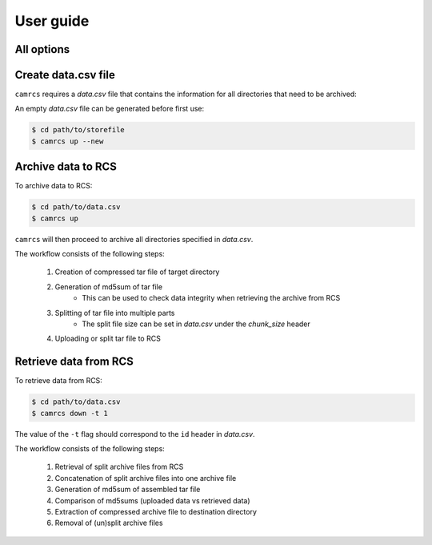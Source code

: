 =============
User guide
=============


All options
-------------

.. click:: camrcs:up
   :prog: camrcs up
   :nested: full


.. click:: camrcs:down
   :prog: camrcs down
   :nested: full


Create data.csv file
-----------------------

``camrcs`` requires a *data.csv* file that contains the information for all directories that need to be archived:

.. csv-table:: data.csv
   :file: data_pre.csv
   :header-rows: 1

An empty *data.csv* file can be generated before first use:

.. code-block:: console
   
    $ cd path/to/storefile
    $ camrcs up --new


Archive data to RCS
----------------------

To archive data to RCS:

.. code-block:: console
   
    $ cd path/to/data.csv
    $ camrcs up

``camrcs`` will then proceed to archive all directories specified in *data.csv*.

The workflow consists of the following steps:

    1. Creation of compressed tar file of target directory
    2. Generation of md5sum of tar file
        * This can be used to check data integrity when retrieving the archive from RCS
    3. Splitting of tar file into multiple parts
        * The split file size can be set in *data.csv* under the *chunk_size* header
    4. Uploading or split tar file to RCS


Retrieve data from RCS
-------------------------

To retrieve data from RCS:

.. code-block:: console
   
    $ cd path/to/data.csv
    $ camrcs down -t 1

The value of the ``-t`` flag should correspond to the ``id`` header in *data.csv*.

The workflow consists of the following steps:

    1. Retrieval of split archive files from RCS
    2. Concatenation of split archive files into one archive file
    3. Generation of md5sum of assembled tar file
    4. Comparison of md5sums (uploaded data vs retrieved data)
    5. Extraction of compressed archive file to destination directory
    6. Removal of (un)split archive files




